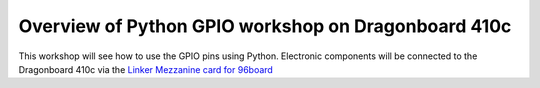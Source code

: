 ====================================================
Overview of Python GPIO workshop on Dragonboard 410c
====================================================

This workshop will see how to use the GPIO pins using Python.
Electronic components will be connected to the Dragonboard 410c via the
`Linker Mezzanine card for 96board`_

.. _Linker Mezzanine card for 96board: http://linksprite.com/wiki/index.php5?title=Linker_Mezzanine_card_for_96board

